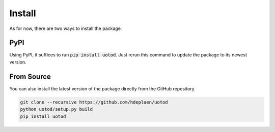 Install
=======

As for now, there are two ways to install the package.

PyPI
----

Using PyPI, it suffices to run :code:`pip install uotod`. Just rerun this command to update the package to its newest version.


From Source
-----------

You can also install the latest version of the package directly from the GitHub repository.

.. code-block:: bash

    git clone --recursive https://github.com/hdeplaen/uotod
    python uotod/setup.py build
    pip install uotod

